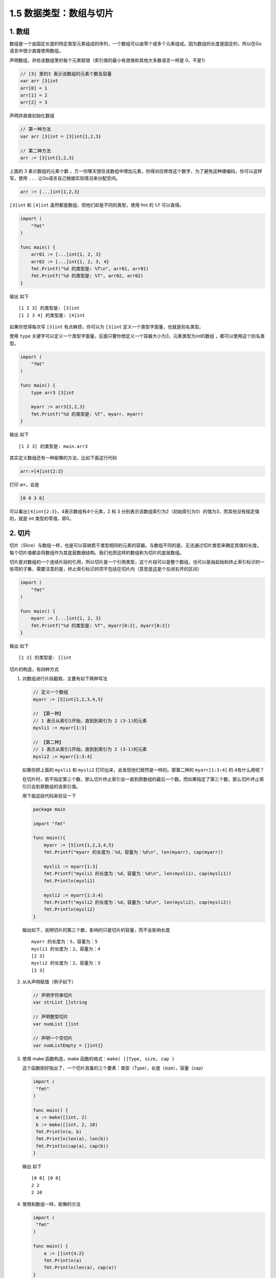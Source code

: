 1.5 数据类型：数组与切片
========================

.. image:: http://image.iswbm.com/20200607145423.png

1. 数组
-------

数组是一个由固定长度的特定类型元素组成的序列，一个数组可以由零个或多个元素组成。因为数组的长度是固定的，所以在Go语言中很少直接使用数组。

声明数组，并给该数组里的每个元素赋值（索引值的最小有效值和其他大多数语言一样是
0，不是1）

.. code:: go

   // [3] 里的3 表示该数组的元素个数及容量
   var arr [3]int
   arr[0] = 1
   arr[1] = 2
   arr[2] = 3

声明并直接初始化数组

.. code:: go

   // 第一种方法
   var arr [3]int = [3]int{1,2,3}

   // 第二种方法
   arr := [3]int{1,2,3}

上面的 3 表示数组的元素个数
，万一你哪天想往该数组中增加元素，你得对应修改这个数字，为了避免这种硬编码，你可以这样写，使用
``...`` 让Go语言自己根据实际情况来分配空间。

.. code:: go

   arr := [...]int{1,2,3}

``[3]int`` 和 ``[4]int`` 虽然都是数组，但他们却是不同的类型，使用 fmt 的
``%T`` 可以查得。

.. code:: go

   import (
       "fmt"
   )

   func main() {
       arr01 := [...]int{1, 2, 3}
       arr02 := [...]int{1, 2, 3, 4}
       fmt.Printf("%d 的类型是: %T\n", arr01, arr01)
       fmt.Printf("%d 的类型是: %T", arr02, arr02)
   }

输出 如下

::

   [1 2 3] 的类型是: [3]int
   [1 2 3 4] 的类型是: [4]int

如果你觉得每次写 ``[3]int`` 有点麻烦，你可以为 ``[3]int``
定义一个类型字面量，也就是别名类型。

使用 ``type``
关键字可以定义一个类型字面量，后面只要你想定义一个容器大小为3，元素类型为int的数组
，都可以使用这个别名类型。

.. code:: go

   import (
       "fmt"
   )

   func main() {
       type arr3 [3]int

       myarr := arr3{1,2,3}
       fmt.Printf("%d 的类型是: %T", myarr, myarr)
   }

输出 如下

::

   [1 2 3] 的类型是: main.arr3

其实定义数组还有一种偷懒的方法，比如下面这行代码

.. code:: go

   arr:=[4]int{2:3}

打印 arr，会是

.. code:: go

   [0 0 3 0]

可以看出\ ``[4]int{2:3}``\ ，4表示数组有4个元素，2 和 3
分别表示该数组索引为2（初始索引为0）的值为3，而其他没有指定值的，就是
int 类型的零值，即0。

2. 切片
-------

切片（Slice）与数组一样，也是可以容纳若干类型相同的元素的容器。与数组不同的是，无法通过切片类型来确定其值的长度。每个切片值都会将数组作为其底层数据结构。我们也把这样的数组称为切片的底层数组。

切片是对数组的一个连续片段的引用，所以切片是一个引用类型，这个片段可以是整个数组，也可以是由起始和终止索引标识的一些项的子集，需要注意的是，终止索引标识的项不包括在切片内（意思是这是个左闭右开的区间）

.. code:: go

   import (
       "fmt"
   )

   func main() {
       myarr := [...]int{1, 2, 3}
       fmt.Printf("%d 的类型是: %T", myarr[0:2], myarr[0:2])
   }

输出 如下

::

   [1 2] 的类型是: []int

切片的构造，有四种方式

1. 对数组进行片段截取，主要有如下两种写法

   .. code:: go

      // 定义一个数组
      myarr := [5]int{1,2,3,4,5}

      // 【第一种】
      // 1 表示从索引1开始，直到到索引为 2 (3-1)的元素
      mysli1 := myarr[1:3] 

      // 【第二种】
      // 1 表示从索引1开始，直到到索引为 2 (3-1)的元素
      mysli2 := myarr[1:3:4] 

   如果你把上面的 ``mysli1`` 和 ``mysli2``
   打印出来，会发现他们居然是一样的。那第二种的 ``myarr[1:3:4]`` 的
   4有什么用呢？

   在切片时，若不指定第三个数，那么切片终止索引会一直到原数组的最后一个数。而如果指定了第三个数，那么切片终止索引只会到原数组的该索引值。

   用下面这段代码来验证一下

   .. code:: go

      package main

      import "fmt"

      func main(){
          myarr := [5]int{1,2,3,4,5}
          fmt.Printf("myarr 的长度为：%d，容量为：%d\n", len(myarr), cap(myarr))

          mysli1 := myarr[1:3]
          fmt.Printf("mysli1 的长度为：%d，容量为：%d\n", len(mysli1), cap(mysli1))
          fmt.Println(mysli1)

          mysli2 := myarr[1:3:4]
          fmt.Printf("mysli2 的长度为：%d，容量为：%d\n", len(mysli2), cap(mysli2))
          fmt.Println(mysli2)
      }

   输出如下，说明切片的第三个数，影响的只是切片的容量，而不会影响长度

   ::

      myarr 的长度为：5，容量为：5
      mysli1 的长度为：2，容量为：4
      [2 3]
      mysli2 的长度为：2，容量为：3
      [2 3]

2. 从头声明赋值（例子如下）

   .. code:: go

      // 声明字符串切片
      var strList []string

      // 声明整型切片
      var numList []int

      // 声明一个空切片
      var numListEmpty = []int{}

3. 使用 make 函数构造，make 函数的格式：\ ``make( []Type, size, cap )``

   这个函数刚好指出了，一个切片具备的三个要素：类型（Type），长度（size），容量（cap）

   .. code:: go

      import (
       "fmt"
      )

      func main() {
       a := make([]int, 2)
       b := make([]int, 2, 10)
       fmt.Println(a, b)
       fmt.Println(len(a), len(b))
       fmt.Println(cap(a), cap(b))
      }

   输出 如下

   ::

      [0 0] [0 0]
      2 2
      2 10

4. 使用和数组一样，偷懒的方法

   .. code:: go

      import (
       "fmt"
      )

      func main() {
          a := []int{4:2}
          fmt.Println(a)
          fmt.Println(len(a), cap(a))
      }

   输出如下

   ::

      [0 0 0 0 2]
      5 5

关于 len 和 cap 的概念，可能不好理解 ，这里举个例子：

-  公司名，相当于字面量，也就是变量名。

-  公司里的所有工位，相当于已分配到的内存空间

-  公司里的员工，相当于元素。

-  cap 代表你这个公司最多可以容纳多少员工

-  len 代表你这个公司当前有多少个员工

由于 切片是引用类型，所以你不对它进行赋值的话，它的零值（默认值）是 nil

.. code:: go

   var myarr []int
   fmt.Println(myarr == nil)
   // true

数组 与 切片 有相同点，它们都是可以容纳若干类型相同的元素的容器

也有不同点，数组的容器大小固定，而切片本身是引用类型，它更像是 Python
中的 list ，我们可以对它 append 进行元素的添加。

.. code:: go

   import (
       "fmt"
   )

   func main() {
       myarr := []int{1}
       // 追加一个元素
       myarr = append(myarr, 2)
       // 追加多个元素
       myarr = append(myarr, 3, 4)
       // 追加一个切片, ... 表示解包，不能省略
       myarr = append(myarr, []int{7, 8}...)
       // 在第一个位置插入元素
       myarr = append([]int{0}, myarr...)
       // 在中间插入一个切片(两个元素)
       myarr = append(myarr[:5], append([]int{5,6}, myarr[5:]...)...)
       fmt.Println(myarr)
   }

输出 如下

::

   [0 1 2 3 4 5 6 7 8]

3. 思考题
---------

最后，给你留道思考题。

.. code:: go

   package main

   import (
       "fmt"
   )

   func main() {
       var numbers4 = [...]int{1, 2, 3, 4, 5, 6, 7, 8, 9, 10}
       myslice := numbers4[4:6:8]
       fmt.Printf("myslice为 %d, 其长度为: %d\n", myslice, len(myslice))

       myslice = myslice[:cap(myslice)]
       fmt.Printf("myslice的第四个元素为: %d", myslice[3])
   }

为什么 myslice 的长度为2，却能访问到第四个元素

::

   myslice为 [5 6], 其长度为: 2
   myslice的第四个元素为: 8

--------------

.. image:: http://image.iswbm.com/20200607174235.png
